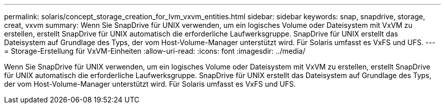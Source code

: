 ---
permalink: solaris/concept_storage_creation_for_lvm_vxvm_entities.html 
sidebar: sidebar 
keywords: snap, snapdrive, storage, creat, vxvm 
summary: Wenn Sie SnapDrive für UNIX verwenden, um ein logisches Volume oder Dateisystem mit VxVM zu erstellen, erstellt SnapDrive für UNIX automatisch die erforderliche Laufwerksgruppe. SnapDrive für UNIX erstellt das Dateisystem auf Grundlage des Typs, der vom Host-Volume-Manager unterstützt wird. Für Solaris umfasst es VxFS und UFS. 
---
= Storage-Erstellung für VxVM-Einheiten
:allow-uri-read: 
:icons: font
:imagesdir: ../media/


[role="lead"]
Wenn Sie SnapDrive für UNIX verwenden, um ein logisches Volume oder Dateisystem mit VxVM zu erstellen, erstellt SnapDrive für UNIX automatisch die erforderliche Laufwerksgruppe. SnapDrive für UNIX erstellt das Dateisystem auf Grundlage des Typs, der vom Host-Volume-Manager unterstützt wird. Für Solaris umfasst es VxFS und UFS.
